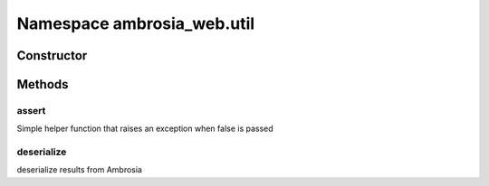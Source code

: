 ﻿





..
    Classes and methods

Namespace ambrosia_web.util
================================================================================

..
   class-title











    


Constructor
-----------

.. js:class:: ambrosia_web.util









Methods
-------

..
   class-methods


assert
''''''''''''''''''''''''''''''''''''''''''''''''''''''''''''''''''''''''''''''''

.. js:function:: ambrosia_web.util.assert(b)


    
    :param bool b: 
         
    




Simple helper function that raises an exception when false is passed









    



deserialize
''''''''''''''''''''''''''''''''''''''''''''''''''''''''''''''''''''''''''''''''

.. js:function:: ambrosia_web.util.deserialize(obj, objs)


    
    :param  obj: 
        the obj from Ambrosia 
    
    :param  objs: 
        the objs from Ambrosia 
    




deserialize results from Ambrosia









    




    



